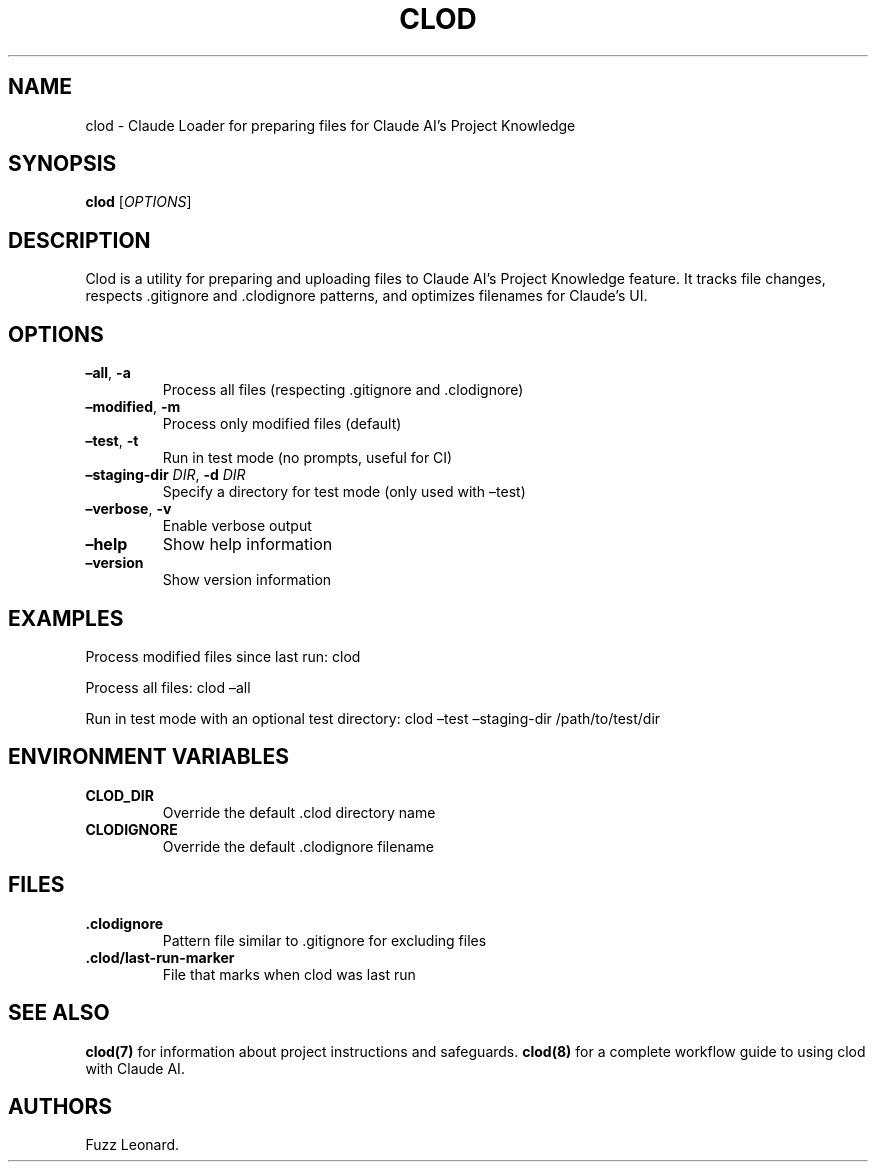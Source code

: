 .\" Automatically generated by Pandoc 3.6.4
.\"
.TH "CLOD" "1" "March 2025" "Clod 0.1.0"
.SH NAME
clod \- Claude Loader for preparing files for Claude AI\[cq]s Project
Knowledge
.SH SYNOPSIS
\f[B]clod\f[R] [\f[I]OPTIONS\f[R]]
.SH DESCRIPTION
Clod is a utility for preparing and uploading files to Claude AI\[cq]s
Project Knowledge feature.
It tracks file changes, respects .gitignore and .clodignore patterns,
and optimizes filenames for Claude\[cq]s UI.
.SH OPTIONS
.TP
\f[B]\[en]all\f[R], \f[B]\-a\f[R]
Process all files (respecting .gitignore and .clodignore)
.TP
\f[B]\[en]modified\f[R], \f[B]\-m\f[R]
Process only modified files (default)
.TP
\f[B]\[en]test\f[R], \f[B]\-t\f[R]
Run in test mode (no prompts, useful for CI)
.TP
\f[B]\[en]staging\-dir\f[R] \f[I]DIR\f[R], \f[B]\-d\f[R] \f[I]DIR\f[R]
Specify a directory for test mode (only used with \[en]test)
.TP
\f[B]\[en]verbose\f[R], \f[B]\-v\f[R]
Enable verbose output
.TP
\f[B]\[en]help\f[R]
Show help information
.TP
\f[B]\[en]version\f[R]
Show version information
.SH EXAMPLES
Process modified files since last run: clod
.PP
Process all files: clod \[en]all
.PP
Run in test mode with an optional test directory: clod \[en]test
\[en]staging\-dir /path/to/test/dir
.SH ENVIRONMENT VARIABLES
.TP
\f[B]CLOD_DIR\f[R]
Override the default .clod directory name
.TP
\f[B]CLODIGNORE\f[R]
Override the default .clodignore filename
.SH FILES
.TP
\f[B].clodignore\f[R]
Pattern file similar to .gitignore for excluding files
.TP
\f[B].clod/last\-run\-marker\f[R]
File that marks when clod was last run
.SH SEE ALSO
\f[B]clod(7)\f[R] for information about project instructions and
safeguards.
\f[B]clod(8)\f[R] for a complete workflow guide to using clod with
Claude AI.
.SH AUTHORS
Fuzz Leonard.
